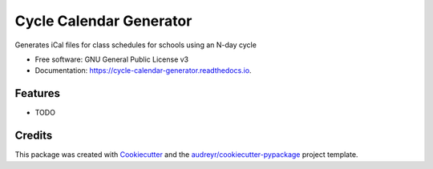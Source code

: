 ========================
Cycle Calendar Generator
========================


.. image:: https://img.shields.io/pypi/v/cycle_calendar_generator.svg
        :target: https://pypi.python.org/pypi/cycle_calendar_generator

.. image:: https://img.shields.io/travis/ROldford/cycle_calendar_generator.svg
        :target: https://travis-ci.org/ROldford/cycle_calendar_generator

.. image:: https://readthedocs.org/projects/cycle-calendar-generator/badge/?version=latest
        :target: https://cycle-calendar-generator.readthedocs.io/en/latest/?badge=latest
        :alt: Documentation Status




Generates iCal files for class schedules for schools using an N-day cycle


* Free software: GNU General Public License v3
* Documentation: https://cycle-calendar-generator.readthedocs.io.


Features
--------

* TODO

Credits
-------

This package was created with Cookiecutter_ and the `audreyr/cookiecutter-pypackage`_ project template.

.. _Cookiecutter: https://github.com/audreyr/cookiecutter
.. _`audreyr/cookiecutter-pypackage`: https://github.com/audreyr/cookiecutter-pypackage
